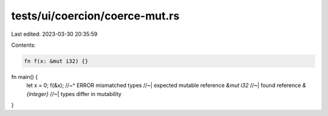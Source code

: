 tests/ui/coercion/coerce-mut.rs
===============================

Last edited: 2023-03-30 20:35:59

Contents:

.. code-block:: rs

    fn f(x: &mut i32) {}

fn main() {
    let x = 0;
    f(&x);
    //~^ ERROR mismatched types
    //~| expected mutable reference `&mut i32`
    //~| found reference `&{integer}`
    //~| types differ in mutability
}


